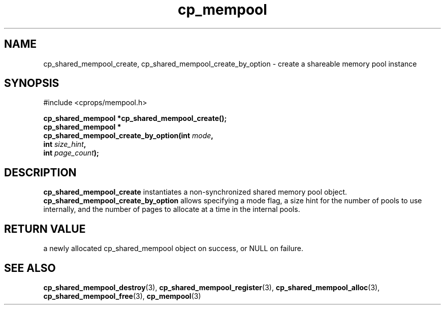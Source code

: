 .TH cp_mempool 3 "SEPTEMBER 2006" libcprops.0.1.6 "libcprops - cp_mempool"
.SH NAME
cp_shared_mempool_create, cp_shared_mempool_create_by_option \- create a 
shareable memory pool instance

.SH SYNOPSIS
#include <cprops/mempool.h>
.sp
.BI "cp_shared_mempool *cp_shared_mempool_create();
.br
.BI "cp_shared_mempool *
.ti +5n
.BI "cp_shared_mempool_create_by_option(int " mode ", 
.ti +40n 
.BI "int " size_hint ", 
.ti +40n
.BI "int " page_count ");

.SH DESCRIPTION
.B cp_shared_mempool_create
instantiates a non-synchronized shared memory pool object. 
.B cp_shared_mempool_create_by_option
allows specifying a mode flag, a size hint for the number of pools to use 
internally, and the number of pages to allocate at a time in the internal
pools. 

.SH RETURN VALUE
a newly allocated cp_shared_mempool object on success, or NULL on failure.

.SH SEE ALSO
.BR cp_shared_mempool_destroy (3), 
.BR cp_shared_mempool_register (3), 
.BR cp_shared_mempool_alloc (3), 
.BR cp_shared_mempool_free (3),
.BR cp_mempool (3)
